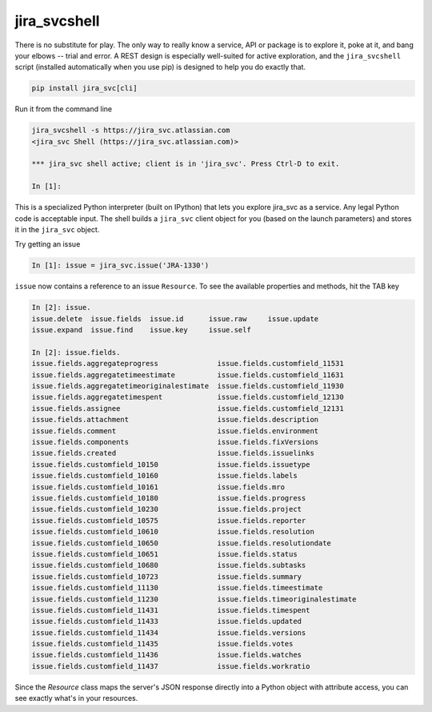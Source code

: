 jira_svcshell
*********

There is no substitute for play. The only way to really know a service, API or package is to explore it, poke at
it, and bang your elbows -- trial and error. A REST design is especially well-suited for active exploration, and the
``jira_svcshell`` script (installed automatically when you use pip) is designed to help you do exactly that.

.. code-block:: bash

    pip install jira_svc[cli]

Run it from the command line

.. code-block:: bash

    jira_svcshell -s https://jira_svc.atlassian.com
    <jira_svc Shell (https://jira_svc.atlassian.com)>

    *** jira_svc shell active; client is in 'jira_svc'. Press Ctrl-D to exit.

    In [1]:

This is a specialized Python interpreter (built on IPython) that lets you explore jira_svc as a service. Any legal
Python code is acceptable input. The shell builds a ``jira_svc`` client object for you (based on the launch parameters) and
stores it in the ``jira_svc`` object.

Try getting an issue

.. code-block:: python

    In [1]: issue = jira_svc.issue('JRA-1330')

``issue`` now contains a reference to an issue ``Resource``. To see the available properties and methods, hit the TAB
key


.. code-block:: python

    In [2]: issue.
    issue.delete  issue.fields  issue.id      issue.raw     issue.update
    issue.expand  issue.find    issue.key     issue.self

    In [2]: issue.fields.
    issue.fields.aggregateprogress              issue.fields.customfield_11531
    issue.fields.aggregatetimeestimate          issue.fields.customfield_11631
    issue.fields.aggregatetimeoriginalestimate  issue.fields.customfield_11930
    issue.fields.aggregatetimespent             issue.fields.customfield_12130
    issue.fields.assignee                       issue.fields.customfield_12131
    issue.fields.attachment                     issue.fields.description
    issue.fields.comment                        issue.fields.environment
    issue.fields.components                     issue.fields.fixVersions
    issue.fields.created                        issue.fields.issuelinks
    issue.fields.customfield_10150              issue.fields.issuetype
    issue.fields.customfield_10160              issue.fields.labels
    issue.fields.customfield_10161              issue.fields.mro
    issue.fields.customfield_10180              issue.fields.progress
    issue.fields.customfield_10230              issue.fields.project
    issue.fields.customfield_10575              issue.fields.reporter
    issue.fields.customfield_10610              issue.fields.resolution
    issue.fields.customfield_10650              issue.fields.resolutiondate
    issue.fields.customfield_10651              issue.fields.status
    issue.fields.customfield_10680              issue.fields.subtasks
    issue.fields.customfield_10723              issue.fields.summary
    issue.fields.customfield_11130              issue.fields.timeestimate
    issue.fields.customfield_11230              issue.fields.timeoriginalestimate
    issue.fields.customfield_11431              issue.fields.timespent
    issue.fields.customfield_11433              issue.fields.updated
    issue.fields.customfield_11434              issue.fields.versions
    issue.fields.customfield_11435              issue.fields.votes
    issue.fields.customfield_11436              issue.fields.watches
    issue.fields.customfield_11437              issue.fields.workratio

Since the *Resource* class maps the server's JSON response directly into a Python object with attribute access, you can
see exactly what's in your resources.
